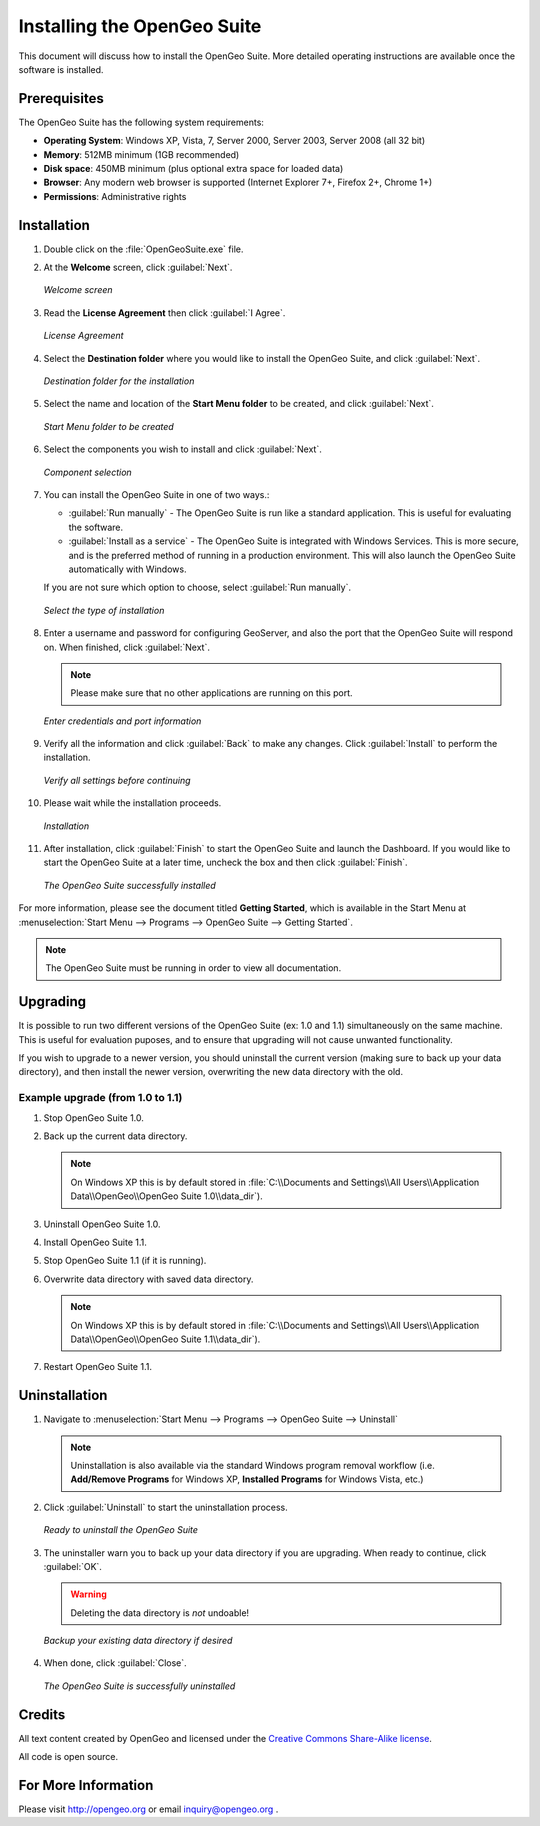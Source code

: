 Installing the OpenGeo Suite
============================

This document will discuss how to install the OpenGeo Suite.  More detailed operating instructions are available once the software is installed.


Prerequisites
-------------

The OpenGeo Suite has the following system requirements:

* **Operating System**: Windows XP, Vista, 7, Server 2000, Server 2003, Server 2008 (all 32 bit)
* **Memory**: 512MB minimum (1GB recommended)
* **Disk space**: 450MB minimum (plus optional extra space for loaded data)
* **Browser**: Any modern web browser is supported (Internet Explorer 7+, Firefox 2+, Chrome 1+)
* **Permissions**: Administrative rights



Installation
------------

#. Double click on the :file:`OpenGeoSuite.exe` file.

#. At the **Welcome** screen, click :guilabel:`Next`.

   .. figure:: img/welcome.png
      :align: center

      *Welcome screen*

#. Read the **License Agreement** then click :guilabel:`I Agree`.

   .. figure:: img/license.png
      :align: center

      *License Agreement*

#. Select the **Destination folder** where you would like to install the OpenGeo Suite, and click :guilabel:`Next`.

   .. figure:: img/directory.png
      :align: center

      *Destination folder for the installation*

#. Select the name and location of the **Start Menu folder** to be created, and click :guilabel:`Next`.

   .. figure:: img/startmenu.png
      :align: center

      *Start Menu folder to be created*

#. Select the components you wish to install and click :guilabel:`Next`.

   .. figure:: img/components.png
      :align: center

      *Component selection*

#. You can install the OpenGeo Suite in one of two ways.:
  
   * :guilabel:`Run manually` - The OpenGeo Suite is run like a standard application.  This is useful for evaluating the software.
   * :guilabel:`Install as a service` - The OpenGeo Suite is integrated with Windows Services.  This is more secure, and is the preferred method of running in a production environment.  This will also launch the OpenGeo Suite automatically with Windows.

   If you are not sure which option to choose, select :guilabel:`Run manually`.

   .. figure:: img/installtype.png
      :align: center

      *Select the type of installation*

#. Enter a username and password for configuring GeoServer, and also the port that the OpenGeo Suite will respond on.  When finished, click :guilabel:`Next`.

   .. note:: Please make sure that no other applications are running on this port.

   .. figure:: img/creds.png
      :align: center

      *Enter credentials and port information*

#. Verify all the information and click :guilabel:`Back` to make any changes.  Click :guilabel:`Install` to perform the installation.

   .. figure:: img/ready.png
      :align: center

      *Verify all settings before continuing*

#. Please wait while the installation proceeds.

   .. figure:: img/install.png
      :align: center

      *Installation*

#. After installation, click :guilabel:`Finish` to start the OpenGeo Suite and launch the Dashboard.  If you would like to start the OpenGeo Suite at a later time, uncheck the box and then click :guilabel:`Finish`.

   .. figure:: img/finish.png
      :align: center

      *The OpenGeo Suite successfully installed*

For more information, please see the document titled **Getting Started**, which is available in the Start Menu at :menuselection:`Start Menu --> Programs --> OpenGeo Suite --> Getting Started`.

.. note:: The OpenGeo Suite must be running in order to view all documentation.


Upgrading
---------

It is possible to run two different versions of the OpenGeo Suite (ex: 1.0 and 1.1) simultaneously on the same machine.  This is useful for evaluation puposes, and to ensure that upgrading will not cause unwanted functionality.

If you wish to upgrade to a newer version, you should uninstall the current version (making sure to back up your data directory), and then install the newer version, overwriting the new data directory with the old.

Example upgrade (from 1.0 to 1.1)
~~~~~~~~~~~~~~~~~~~~~~~~~~~~~~~~~

#. Stop OpenGeo Suite 1.0.

#. Back up the current data directory.

   .. note:: On Windows XP this is by default stored in :file:`C:\\Documents and Settings\\All Users\\Application Data\\OpenGeo\\OpenGeo Suite 1.0\\data_dir`).

#. Uninstall OpenGeo Suite 1.0.

#. Install OpenGeo Suite 1.1.

#. Stop OpenGeo Suite 1.1 (if it is running).

#. Overwrite data directory with saved data directory.

   .. note:: On Windows XP this is by default stored in :file:`C:\\Documents and Settings\\All Users\\Application Data\\OpenGeo\\OpenGeo Suite 1.1\\data_dir`).

#. Restart OpenGeo Suite 1.1.


Uninstallation
--------------

#. Navigate to :menuselection:`Start Menu --> Programs --> OpenGeo Suite --> Uninstall`

   .. note:: Uninstallation is also available via the standard Windows program removal workflow (i.e. **Add/Remove Programs** for Windows XP, **Installed Programs** for Windows Vista, etc.)

#. Click :guilabel:`Uninstall` to start the uninstallation process.

   .. figure:: img/uninstall.png
      :align: center

      *Ready to uninstall the OpenGeo Suite*

#. The uninstaller warn you to back up your data directory if you are upgrading.  When ready to continue, click :guilabel:`OK`.

   .. warning:: Deleting the data directory is *not* undoable!

   .. figure:: img/datadir.png
      :align: center

      *Backup your existing data directory if desired*

#. When done, click :guilabel:`Close`.

   .. figure:: img/unfinish.png
      :align: center

      *The OpenGeo Suite is successfully uninstalled*


Credits
-------

All text content created by OpenGeo and licensed under the `Creative Commons Share-Alike license <http://creativecommons.org/licenses/by-sa/3.0>`_.

All code is open source.

For More Information
--------------------

Please visit http://opengeo.org or email inquiry@opengeo.org .